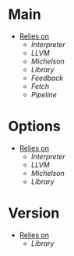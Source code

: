 * Main
- _Relies on_
  + [[Interpreter]]
  + [[LLVM]]
  + [[Michelson]]
  + [[Library]]
  + [[Feedback]]
  + [[Fetch]]
  + [[Pipeline]]
* Options
- _Relies on_
  + [[Interpreter]]
  + [[LLVM]]
  + [[Michelson]]
  + [[Library]]
* Version
- _Relies on_
  + [[Library]]
